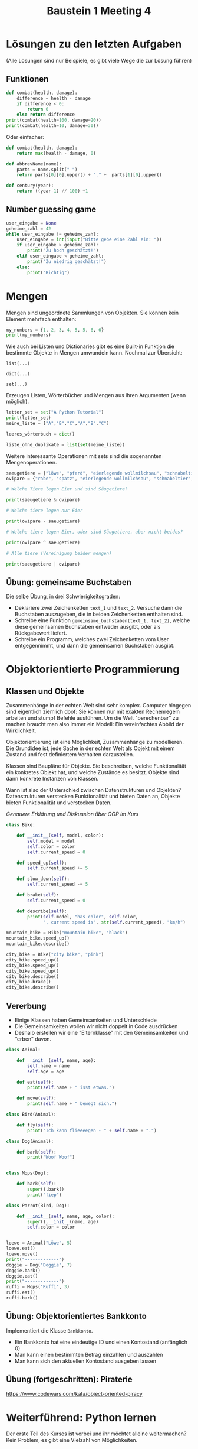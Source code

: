 #+TITLE: Baustein 1 Meeting 4

* Lösungen zu den letzten Aufgaben

(Alle Lösungen sind nur Beispiele, es gibt viele Wege die zur Lösung führen)

** Funktionen
#+BEGIN_SRC python :results output :exports both
def combat(health, damage):
    difference = health - damage
    if difference < 0:
        return 0
    else return difference
print(combat(health=100, damage=20))
print(combat(health=10, damage=30))
#+END_SRC
Oder einfacher:
#+BEGIN_SRC python
def combat(health, damage):
    return max(health - damage, 0)
#+END_SRC
#+BEGIN_SRC python :results output :exports both
def abbrevName(name):
    parts = name.split(" ")
    return parts[0][0].upper() + "." +  parts[1][0].upper()
#+END_SRC
#+BEGIN_SRC python :results output :exports both
def century(year):
    return ((year-1) // 100) +1
#+END_SRC

** Number guessing game
#+BEGIN_SRC python
user_eingabe = None
geheime_zahl = 42
while user_eingabe != geheime_zahl:
    user_eingabe = int(input("Bitte gebe eine Zahl ein: "))
    if user_eingabe > geheime_zahl:
        print("Zu hoch geschätzt!")
    elif user_eingabe < geheime_zahl:
        print("Zu niedrig geschätzt!")
    else:
        print("Richtig")
#+END_SRC

* Mengen
Mengen sind ungeordnete Sammlungen von Objekten. Sie können kein Element mehrfach enthalten:

#+BEGIN_SRC python :results output :exports both
my_numbers = {1, 2, 3, 4, 5, 5, 6, 6}
print(my_numbers)
#+END_SRC

Wie auch bei Listen und Dictionaries gibt es eine Built-in Funktion die bestimmte Objekte in Mengen umwandeln kann. Nochmal zur Übersicht:

~list(...)~

~dict(...)~

~set(...)~

Erzeugen Listen, Wörterbücher und Mengen aus ihren Argumenten (wenn möglich).


#+BEGIN_SRC python :results output :exports both
letter_set = set("A Python Tutorial")
print(letter_set)
meine_liste = ["A","B","C","A","B","C"]

leeres_wörterbuch = dict()

liste_ohne_duplikate = list(set(meine_liste))
#+END_SRC

Weitere interessante Operationen mit sets sind die sogenannten Mengenoperationen.

#+BEGIN_SRC python :results output :exports both
saeugetiere = {"löwe", "pferd", "eierlegende wollmilchsau", "schnabeltier", "giraffe", "affe"}
ovipare = {"rabe", "spatz", "eierlegende wollmilchsau", "schnabeltier", "tucan", "papagei"}

# Welche Tiere legen Eier und sind Säugetiere?

print(saeugetiere & ovipare)

# Welche tiere legen nur Eier

print(ovipare - saeugetiere)

# Welche tiere legen Eier, oder sind Säugetiere, aber nicht beides?

print(ovipare ^ saeugetiere)

# Alle tiere (Vereinigung beider mengen)

print(saeugetiere | ovipare)
#+END_SRC

** Übung: gemeinsame Buchstaben

Die selbe Übung, in drei Schwierigkeitsgraden:

- Deklariere zwei Zeichenketten ~text_1~ und ~text_2~. Versuche dann die Buchstaben auszugeben, die in beiden Zeichenketten enthalten sind.
- Schreibe eine Funktion ~gemeinsame_buchstaben(text_1, text_2)~, welche diese gemeinsamen Buchstaben entweder ausgibt, oder als Rückgabewert liefert.
- Schreibe ein Programm, welches zwei Zeichenketten vom User entgegennimmt, und dann die gemeinsamen Buchstaben ausgibt.

* Objektorientierte Programmierung

** Klassen und Objekte

Zusammenhänge in der echten Welt sind sehr komplex. Computer hingegen sind eigentlich ziemlich doof: Sie können nur mit exakten Rechenregeln arbeiten und stumpf Befehle ausführen. Um die Welt "berechenbar" zu machen braucht man also immer ein Modell: Ein vereinfachtes Abbild der Wirklichkeit.

Objektorientierung ist eine Möglichkeit, Zusammenhänge zu modellieren. Die Grundidee ist, jede Sache in der echten Welt als Objekt mit einem Zustand und fest definiertem Verhalten darzustellen.

Klassen sind Baupläne für Objekte. Sie beschreiben, welche Funktionalität ein konkretes Objekt hat, und welche Zustände es besitzt. Objekte sind dann konkrete Instanzen von Klassen.

Wann ist also der Unterschied zwischen Datenstrukturen und Objekten? Datenstrukturen verstecken Funktionalität und bieten Daten an, Objekte bieten Funktionalität und verstecken Daten.

/Genauere Erklärung und Diskussion über OOP im Kurs/

#+BEGIN_SRC python :results output :exports both
class Bike:

    def __init__(self, model, color):
        self.model = model
        self.color = color
        self.current_speed = 0

    def speed_up(self):
        self.current_speed += 5

    def slow_down(self):
        self.current_speed -= 5

    def brake(self):
        self.current_speed = 0

    def describe(self):
        print(self.model, "has color", self.color,
              ", current speed is", str(self.current_speed), "km/h")

mountain_bike = Bike("mountain bike", "black")
mountain_bike.speed_up()
mountain_bike.describe()

city_bike = Bike("city bike", "pink")
city_bike.speed_up()
city_bike.speed_up()
city_bike.speed_up()
city_bike.describe()
city_bike.brake()
city_bike.describe()
#+END_SRC

** Vererbung

- Einige Klassen haben Gemeinsamkeiten und Unterschiede
- Die Gemeinsamkeiten wollen wir nicht doppelt in Code ausdrücken
- Deshalb erstellen wir eine “Elternklasse” mit den Gemeinsamkeiten und “erben” davon.

#+BEGIN_SRC python :results output :exports both
class Animal:

    def __init__(self, name, age):
        self.name = name
        self.age = age

    def eat(self):
        print(self.name + " isst etwas.")

    def move(self):
        print(self.name + " bewegt sich.")

class Bird(Animal):

    def fly(self):
        print("Ich kann flieeeegen - " + self.name + ".")

class Dog(Animal):

    def bark(self):
        print("Woof Woof")


class Mops(Dog):

    def bark(self):
        super().bark()
        print("fiep")

class Parrot(Bird, Dog):

    def __init__(self, name, age, color):
        super().__init__(name, age)
        self.color = color


loewe = Animal("Löwe", 5)
loewe.eat()
loewe.move()
print("-------------")
doggie = Dog("Doggie", 7)
doggie.bark()
doggie.eat()
print("-------------")
ruffi = Mops("Ruffi", 3)
ruffi.eat()
ruffi.bark()
#+END_SRC

** Übung: Objektorientiertes Bankkonto

Implementiert die Klasse ~Bankkonto~.

- Ein Bankkonto hat eine eindeutige ID und einen Kontostand (anfänglich 0)
- Man kann einen bestimmten Betrag einzahlen und auszahlen
- Man kann sich den aktuellen Kontostand ausgeben lassen
** Übung (fortgeschritten): Piraterie
https://www.codewars.com/kata/object-oriented-piracy

* Weiterführend: Python lernen
Der erste Teil des Kurses ist vorbei und ihr möchtet alleine weitermachen? Kein Problem, es gibt eine Vielzahl von Möglichkeiten.
** CodeCombat
Von einer Teilnehmerin empfohlen, kann man hier spielerisch am Ball bleiben: [[https://codecombat.com/play/][Link]]
** Coding - Katas
Unter Entwicklern hat sich eine bestimmte Trainingsmethode etabliert: Die sogenannten Katas (der Begriff kommt aus dem Kampfsport). Hierbei schreibt ein Entwickler ein Problem auf, dass es zu lösen gilt. Zusätzlich schreibt der Herausforderer Test-Code der Überprüft, ob das Problem richtig gelöst wurde. Der andere Entwickler muss dann versuchen, das Problem so zu lösen dass der Test erfolgreich verläuft.

Es gibt eine Website, auf der man diese Katas in allen Schwierigkeitsgraden lösen kann: [[http://www.codewars.com/r/iQ48PQ][www.codewars.com]]. Meldet euch gerne dort an (wenn ihr wollt, tretet dem Clan "moinworld" bei). Eine unterhaltsame Möglichkeit zum Üben :)

Viele Aufgaben aus diesem Kurs habe ich übrigens von dieser Website. Hier die komplette Liste, falls ihr dafür die Punkte holen wollt:

https://www.codewars.com/kata/drink-about/python

https://www.codewars.com/kata/thinkful-logic-drills-traffic-light

https://www.codewars.com/kata/sum-of-multiples

http://www.codewars.com/kata/century-from-year/train/python

http://www.codewars.com/kata/grasshopper-terminal-game-combat-function-1/train/python

http://www.codewars.com/kata/abbreviate-a-two-word-name/train/python

Für unser Erfahrungslevel sind Kata der Schwierigkeitsstufe 8 und 7 (sprache Python!) geeignet.

http://www.codewars.com/kata/search/python?q=&r%5B%5D=-8&r%5B%5D=-7&beta=false

** Online - Kurse

Generell eine gute Resource um selbst zu lernen ist der Kurs von codecadamy: https://www.codecademy.com/learn/learn-python Dort gibt es interaktive Erklärungen zum Stoff und auch Übungsaufgaben die ganz genau erklärt und mit Hinweisen bestückt sind. Aber vorsicht: Dieser Kurs lehrt die Python Version zwei. Ist aber wie bereits erwähnt nicht schlimm, da der Unterschied zwischen Python 2 und 3 nicht groß ist. Es gibt auch einen Kurs für Python3, Kostet aber ziemlich viel (Mitgliedschaft für ~ 20€ /Monat), immerhin gibt es eine kostenlose 7 Tage mitgliedschaft.

Darüber hinaus gibt es noch unzählige Kurse, sogar mobile Apps zum Lernen. Die habe ich natürlich nicht alle ausprobiert, aber generell sind solche Kurse zumindest vom Inhalt in guter Qualität. Das beste ist, etwas zu suchen was einem Spass macht und voran bringt.

** Eigene Projekte

Für die Motivation super: Ein eigenes Projekt ausdenken (nicht zu schwierig!) und einfach kraft Suchmaschine und Entwicklerforen wie stackoverflow.com / moinworld slack umsetzen.
